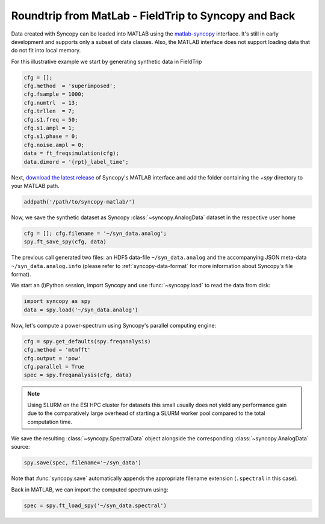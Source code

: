 .. _matlab_io:

Roundtrip from MatLab - FieldTrip to Syncopy and Back
^^^^^^^^^^^^^^^^^^^^^^^^^^^^^^^^^^^^^^^^^^^^^^^^^^^^^^^^^^^^^
Data created with Syncopy can be loaded into MATLAB using the `matlab-syncopy
<https://github.com/esi-neuroscience/syncopy-matlab>`_ interface. It's still in early
development and supports only a subset of data classes. Also, the MATLAB
interface does not support loading data that do not fit into local memory.


For this illustrative example we start by generating synthetic data in FieldTrip

.. code-block:: matlab

    cfg = [];
    cfg.method  = 'superimposed';
    cfg.fsample = 1000;
    cfg.numtrl  = 13;
    cfg.trllen  = 7;
    cfg.s1.freq = 50;
    cfg.s1.ampl = 1;
    cfg.s1.phase = 0;
    cfg.noise.ampl = 0;
    data = ft_freqsimulation(cfg);
    data.dimord = '{rpt}_label_time';

Next, `download the latest release <https://github.com/esi-neuroscience/syncopy-matlab/releases>`_ 
of Syncopy's MATLAB interface and add the folder containing the `+spy` directory to your 
MATLAB path.  

.. code-block:: matlab

    addpath('/path/to/syncopy-matlab/')

Now, we save the synthetic dataset as Syncopy :class:`~syncopy.AnalogData` dataset in the 
respective user home

.. code-block:: matlab

    cfg = []; cfg.filename = '~/syn_data.analog';
    spy.ft_save_spy(cfg, data)

The previous call generated two files: an HDF5 data-file ``~/syn_data.analog``
and the accompanying JSON meta-data ``~/syn_data.analog.info`` (please refer to 
:ref:`syncopy-data-format` for more information about Syncopy's file format). 

We start an (i)Python session, import Syncopy and use :func:`~syncopy.load` to read the 
data from disk:

.. code-block:: python
      
    import syncopy as spy 
    data = spy.load('~/syn_data.analog')

Now, let's compute a power-spectrum using Syncopy's parallel computing engine:

.. code-block:: python
      
    cfg = spy.get_defaults(spy.freqanalysis)
    cfg.method = 'mtmfft'
    cfg.output = 'pow'
    cfg.parallel = True
    spec = spy.freqanalysis(cfg, data)

.. note::

    Using SLURM on the ESI HPC cluster for datasets this small usually does not 
    yield any performance gain due to the comparatively large overhead of starting 
    a SLURM worker pool compared to the total computation time. 

We save the resulting :class:`~syncopy.SpectralData` object alongside the corresponding 
:class:`~syncopy.AnalogData` source:

.. code-block:: python
      
    spy.save(spec, filename='~/syn_data')

Note that :func:`syncopy.save` automatically appends the appropriate filename 
extension (``.spectral`` in this case). 

Back in MATLAB, we can import the computed spectrum using:

.. code-block:: matlab

    spec = spy.ft_load_spy('~/syn_data.spectral')
